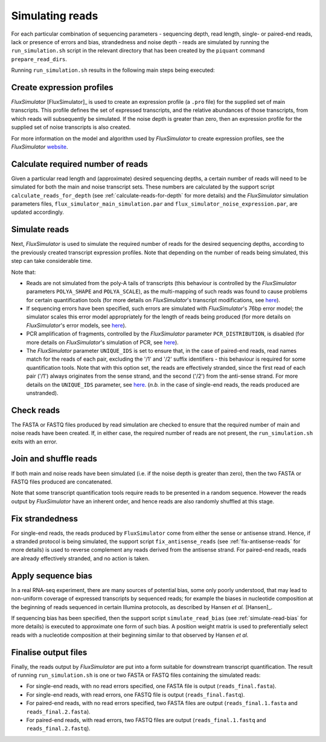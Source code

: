 Simulating reads
================

For each particular combination of sequencing parameters - sequencing depth, read length, single- or paired-end reads, lack or presence of errors and bias, strandedness and noise depth - reads are simulated by running the ``run_simulation.sh`` script in the relevant directory that has been created by the ``piquant`` command ``prepare_read_dirs``.

Running ``run_simulation.sh`` results in the following main steps being executed:

Create expression profiles
^^^^^^^^^^^^^^^^^^^^^^^^^^

*FluxSimulator* [FluxSimulator]_ is used to create an expression profile (a ``.pro`` file) for the supplied set of main transcripts. This profile defines the set of expressed transcripts, and the relative abundances of those transcripts, from which reads will subsequently be simulated. If the noise depth is greater than zero, then an expression profile for the supplied set of noise transcripts is also created.

For more information on the model and algorithm used by *FluxSimulator* to create expression profiles, see the *FluxSimulator* `website <http://sammeth.net/confluence/display/SIM/4.1.1+-+Gene+Expression+Profile>`_.

Calculate required number of reads
^^^^^^^^^^^^^^^^^^^^^^^^^^^^^^^^^^

Given a particular read length and (approximate) desired sequencing depths, a certain number of reads will need to be simulated for both the main and noise transcript sets. These numbers are calculated by the support script ``calculate_reads_for_depth`` (see :ref:`calculate-reads-for-depth` for more details) and the *FluxSimulator* simulation parameters files, ``flux_simulator_main_simulation.par`` and ``flux_simulator_noise_expression.par``, are updated accordingly.

.. _simulate-reads:

Simulate reads
^^^^^^^^^^^^^^

Next, *FluxSimulator* is used to simulate the required number of reads for the desired sequencing depths, according to the previously created transcript expression profiles. Note that depending on the number of reads being simulated, this step can take considerable time.

Note that:

* Reads are not simulated from the poly-A tails of transcripts (this behaviour is controlled by the *FluxSimulator* parameters ``POLYA_SHAPE`` and ``POLYA_SCALE``), as the multi-mapping of such reads was found to cause problems for certain quantification tools (for more details on *FluxSimulator*'s transcript modifications, see `here <http://sammeth.net/confluence/display/SIM/4.1.2+-+Transcript+Modifications>`_).
* If sequencing errors have been specified, such errors are simulated with *FluxSimulator*'s 76bp error model; the simulator scales this error model appropriately for the length of reads being produced (for more details on *FluxSimulator*'s error models, see `here <http://sammeth.net/confluence/display/SIM/4.5.4+-+Error+Models>`_).
* PCR amplification of fragments, controlled by the *FluxSimulator* parameter ``PCR_DISTRIBUTION``, is disabled (for more details on *FluxSimulator*'s simulation of PCR, see `here <http://sammeth.net/confluence/display/SIM/4.4.2+-+PCR+Amplification>`_). 
* The *FluxSimulator* parameter ``UNIQUE_IDS`` is set to ensure that, in the case of paired-end reads, read names match for the reads of each pair, excluding the '/1' and '/2' suffix identifiers - this behaviour is required for some quantification tools. Note that with this option set, the reads are effectively stranded, since the first read of each pair ('/1') always originates from the sense strand, and the second ('/2') from the anti-sense strand. For more details on the ``UNIQUE_IDS`` parameter, see `here <http://sammeth.net/confluence/display/SIM/4.5.2+-+Read+Identifiers>`_. (*n.b.* in the case of single-end reads, the reads produced are unstranded).

Check reads
^^^^^^^^^^^

The FASTA or FASTQ files produced by read simulation are checked to ensure that the required number of main and noise reads have been created. If, in either case, the required number of reads are not present, the ``run_simulation.sh`` exits with an error.

Join and shuffle reads
^^^^^^^^^^^^^^^^^^^^^^

If both main and noise reads have been simulated (i.e. if the noise depth is greater than zero), then the two FASTA or FASTQ files produced are concatenated.

Note that some transcript quantification tools require reads to be presented in a random sequence. However the reads output by *FluxSimulator* have an inherent order, and hence reads are also randomly shuffled at this stage.

Fix strandedness
^^^^^^^^^^^^^^^^

For single-end reads, the reads produced by ``FluxSimulator`` come from either the sense or antisense strand. Hence, if a stranded protocol is being simulated, the support script ``fix_antisense_reads`` (see :ref:`fix-antisense-reads` for more details) is used to reverse complement any reads derived from the antisense strand. For paired-end reads, reads are already effectively stranded, and no action is taken.

Apply sequence bias
^^^^^^^^^^^^^^^^^^^

In a real RNA-seq experiment, there are many sources of potential bias, some only poorly understood, that may lead to non-uniform coverage of expressed transcripts by sequenced reads; for example the biases in nucleotide composition at the beginning of reads sequenced in certain Illumina protocols, as described by Hansen *et al.* [Hansen]_.

If sequencing bias has been specified, then the support script ``simulate_read_bias`` (see :ref:`simulate-read-bias` for more details) is executed to approximate one form of such bias. A position weight matrix is used to preferentially select reads with a nucleotide composition at their beginning similar to that observed by Hansen *et al.*

Finalise output files
^^^^^^^^^^^^^^^^^^^^^

Finally, the reads output by *FluxSimulator* are put into a form suitable for downstream transcript quantification.  The result of running ``run_simulation.sh`` is one or two FASTA or FASTQ files containing the simulated reads:

* For single-end reads, with no read errors specified, one FASTA file is output (``reads_final.fasta``).
* For single-end reads, with read errors, one FASTQ file is output (``reads_final.fastq``).
* For paired-end reads, with no read errors specified, two FASTA files are output (``reads_final.1.fasta`` and ``reads_final.2.fasta``).
* For paired-end reads, with read errors, two FASTQ files are output (``reads_final.1.fastq`` and ``reads_final.2.fastq``).
